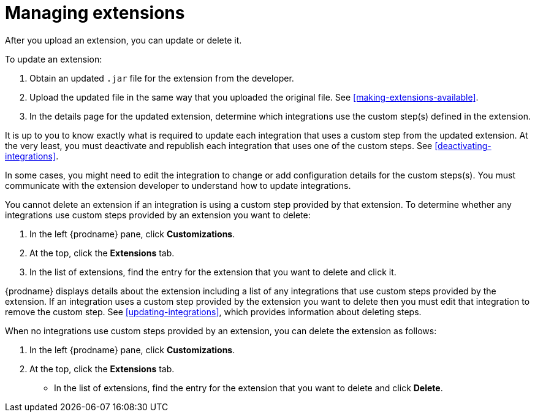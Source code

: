 [id='managing-extensions']
= Managing extensions

After you upload an extension, you can update or delete it. 

To update an extension:

. Obtain an updated `.jar` file for the extension from the developer.
. Upload the updated file in the same way that you uploaded the original file.
See <<making-extensions-available>>. 
. In the details page for the updated extension, determine which integrations
use the custom step(s) defined in the extension. 

It is up to you to 
know exactly what is required to update each integration that uses a 
custom step from the updated extension.  At the very least, you must
deactivate and republish each integration that uses one of the custom 
steps. See <<deactivating-integrations>>. 

In some cases, you might need to edit the integration to change
or add configuration details for the custom steps(s). You must communicate
with the extension developer to understand how to update integrations. 

You cannot delete an extension if an integration is using a custom step 
provided by that extension. To determine whether any integrations use 
custom steps provided by an extension you want to delete:                
                            
. In the left {prodname} pane, click *Customizations*.                         
                            
. At the top, click the *Extensions* tab.                         
                            
. In the list of extensions, find the entry for the extension that you want 
to delete and click it. 

{prodname} displays details about the extension including a list of 
any integrations that use custom steps provided by the extension.                    
If an integration uses a custom step provided by the extension you want 
to delete then you must edit that integration to remove the custom step. 
See <<updating-integrations>>, which provides information about deleting steps. 

When no integrations use custom steps provided by an extension, 
you can delete the extension as follows:

. In the left {prodname} pane, click *Customizations*.                         
                            
. At the top, click the *Extensions* tab.                         
                            
* In the list of extensions, find the entry for the extension that 
you want to delete and click *Delete*. 
